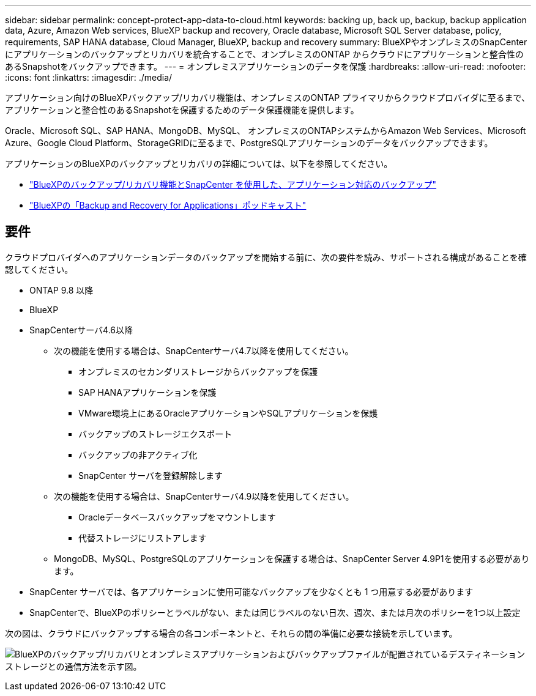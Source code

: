 ---
sidebar: sidebar 
permalink: concept-protect-app-data-to-cloud.html 
keywords: backing up, back up, backup, backup application data, Azure, Amazon Web services, BlueXP backup and recovery, Oracle database, Microsoft SQL Server database, policy, requirements, SAP HANA database, Cloud Manager, BlueXP, backup and recovery 
summary: BlueXPやオンプレミスのSnapCenter にアプリケーションのバックアップとリカバリを統合することで、オンプレミスのONTAP からクラウドにアプリケーションと整合性のあるSnapshotをバックアップできます。 
---
= オンプレミスアプリケーションのデータを保護
:hardbreaks:
:allow-uri-read: 
:nofooter: 
:icons: font
:linkattrs: 
:imagesdir: ./media/


[role="lead"]
アプリケーション向けのBlueXPバックアップ/リカバリ機能は、オンプレミスのONTAP プライマリからクラウドプロバイダに至るまで、アプリケーションと整合性のあるSnapshotを保護するためのデータ保護機能を提供します。

Oracle、Microsoft SQL、SAP HANA、MongoDB、MySQL、 オンプレミスのONTAPシステムからAmazon Web Services、Microsoft Azure、Google Cloud Platform、StorageGRIDに至るまで、PostgreSQLアプリケーションのデータをバックアップできます。

アプリケーションのBlueXPのバックアップとリカバリの詳細については、以下を参照してください。

* https://cloud.netapp.com/blog/cbs-cloud-backup-and-snapcenter-integration["BlueXPのバックアップ/リカバリ機能とSnapCenter を使用した、アプリケーション対応のバックアップ"^]
* https://soundcloud.com/techontap_podcast/episode-322-cloud-backup-for-applications["BlueXPの「Backup and Recovery for Applications」ポッドキャスト"^]




== 要件

クラウドプロバイダへのアプリケーションデータのバックアップを開始する前に、次の要件を読み、サポートされる構成があることを確認してください。

* ONTAP 9.8 以降
* BlueXP
* SnapCenterサーバ4.6以降
+
** 次の機能を使用する場合は、SnapCenterサーバ4.7以降を使用してください。
+
*** オンプレミスのセカンダリストレージからバックアップを保護
*** SAP HANAアプリケーションを保護
*** VMware環境上にあるOracleアプリケーションやSQLアプリケーションを保護
*** バックアップのストレージエクスポート
*** バックアップの非アクティブ化
*** SnapCenter サーバを登録解除します


** 次の機能を使用する場合は、SnapCenterサーバ4.9以降を使用してください。
+
*** Oracleデータベースバックアップをマウントします
*** 代替ストレージにリストアします


** MongoDB、MySQL、PostgreSQLのアプリケーションを保護する場合は、SnapCenter Server 4.9P1を使用する必要があります。


* SnapCenter サーバでは、各アプリケーションに使用可能なバックアップを少なくとも 1 つ用意する必要があります
* SnapCenterで、BlueXPのポリシーとラベルがない、または同じラベルのない日次、週次、または月次のポリシーを1つ以上設定


次の図は、クラウドにバックアップする場合の各コンポーネントと、それらの間の準備に必要な接続を示しています。

image:diagram_cloud_backup_app.png["BlueXPのバックアップ/リカバリとオンプレミスアプリケーションおよびバックアップファイルが配置されているデスティネーションストレージとの通信方法を示す図。"]
